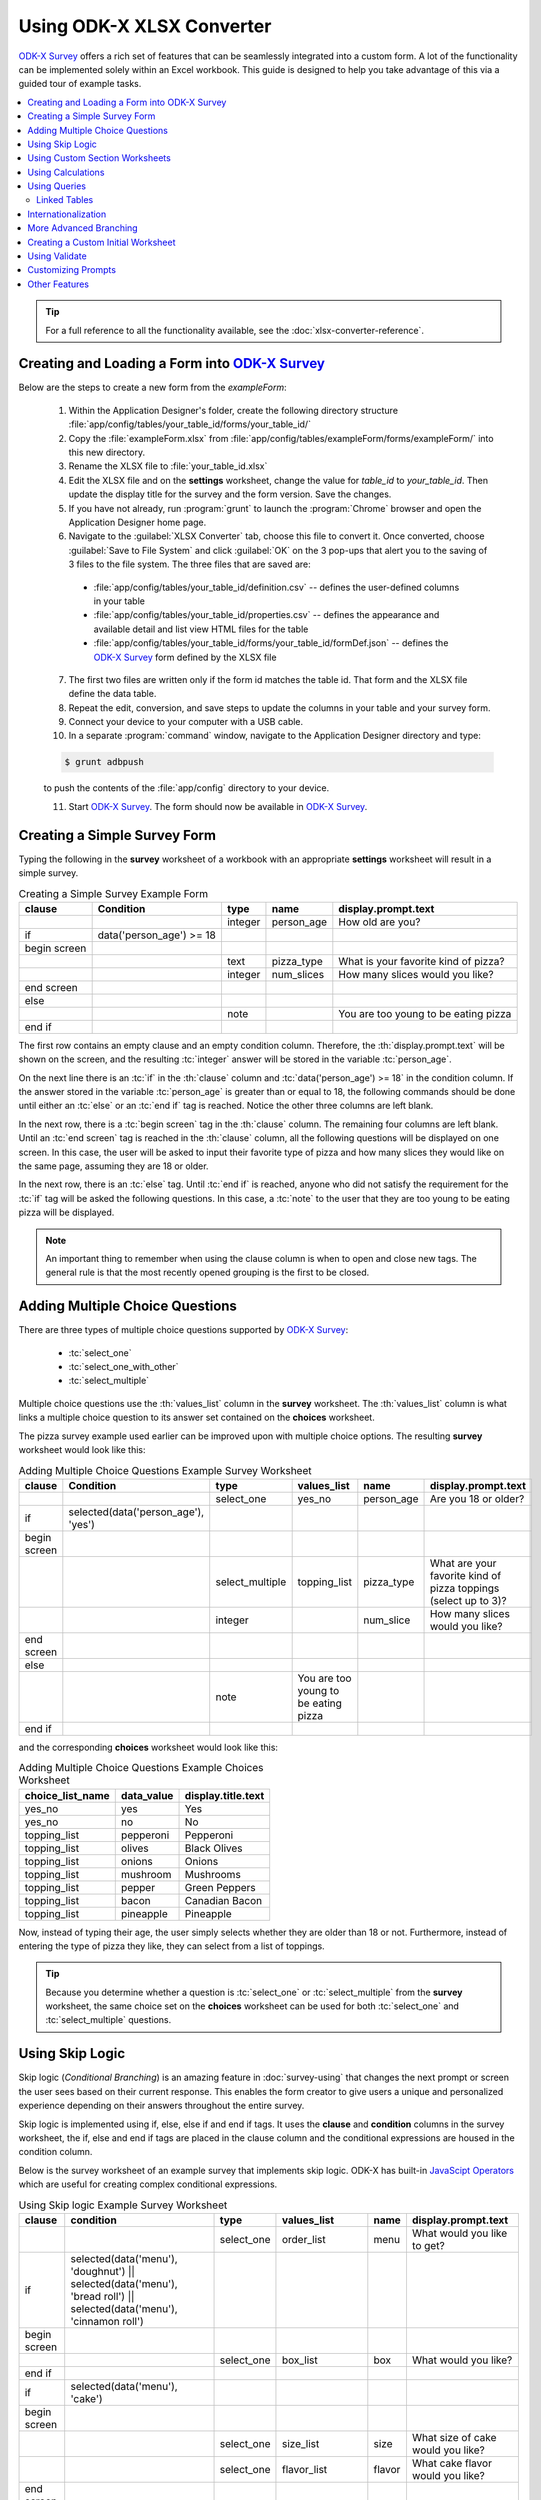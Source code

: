 .. spelling:word-list::
  getHashString
  getCurrentInstanceId
  tienes
  Cuántos
  años
  Cuál
  es
  su
  nombre
  newRowInitialElementKeyToValueMap
  happyBirthday
  isBirthdayToday
  getTime
  daysOld
  num
  async
  isSessionVariable
  fieldName
  openRowInitialElementKeyToValueMap
  promptTypes

Using ODK-X XLSX Converter
=============================

.. _xlsx-using:

`ODK-X Survey <https://docs.odk-x.org/survey-using/>`_ offers a rich set of features that can be seamlessly integrated into a custom form. A lot of the functionality can be implemented solely within an Excel workbook. This guide is designed to help you take advantage of this via a guided tour of example tasks.

.. contents:: :local:
   :backlinks: none

.. tip::

  For a full reference to all the functionality available, see the :doc:`xlsx-converter-reference`.

.. _xlsx-using-create-load-survey:

Creating and Loading a Form into `ODK-X Survey <https://docs.odk-x.org/survey-using/>`_
---------------------------------------------------------------------------------------

Below are the steps to create a new form from the *exampleForm*:

  1. Within the Application Designer's folder, create the following directory structure :file:`app/config/tables/your_table_id/forms/your_table_id/`
  2. Copy the :file:`exampleForm.xlsx` from :file:`app/config/tables/exampleForm/forms/exampleForm/` into this new directory.
  3. Rename the XLSX file to :file:`your_table_id.xlsx`
  4. Edit the XLSX file and on the **settings** worksheet, change the value for *table_id* to *your_table_id*. Then update the display title for the survey and the form version. Save the changes.
  5. If you have not already, run :program:`grunt` to launch the :program:`Chrome` browser and open the Application Designer home page.
  6. Navigate to the :guilabel:`XLSX Converter` tab, choose this file to convert it. Once converted, choose :guilabel:`Save to File System` and click :guilabel:`OK` on the 3 pop-ups that alert you to the saving of 3 files to the file system. The three files that are saved are:

    - :file:`app/config/tables/your_table_id/definition.csv` -- defines the user-defined columns in your table
    - :file:`app/config/tables/your_table_id/properties.csv` -- defines the appearance and available detail and list view HTML files for the table
    - :file:`app/config/tables/your_table_id/forms/your_table_id/formDef.json` -- defines the `ODK-X Survey <https://docs.odk-x.org/survey-using/>`_ form defined by the XLSX file

  7. The first two files are written only if the form id matches the table id. That form and the XLSX file define the data table.
  8. Repeat the edit, conversion, and save steps to update the columns in your table and your survey form.
  9. Connect your device to your computer with a USB cable.
  10. In a separate :program:`command` window, navigate to the Application Designer directory and type:

  .. code-block:: console

    $ grunt adbpush

  to push the contents of the :file:`app/config` directory to your device.

  11. Start `ODK-X Survey <https://docs.odk-x.org/survey-using/>`_. The form should now be available in `ODK-X Survey <https://docs.odk-x.org/survey-using/>`_.

.. _xlsx-using-create-simple-survey:

Creating a Simple Survey Form
-----------------------------------

Typing the following in the **survey** worksheet of a workbook with an appropriate **settings** worksheet will result in a simple survey.

.. csv-table:: Creating a Simple Survey Example Form
  :header: "clause", "Condition", "type", "name", "display.prompt.text"
  :name: creating-a-simple-survey-example-form

  ,,"integer", "person_age", "How old are you?"
  "if ", "data('person_age') >= 18",
  "begin screen",
  ,,"text", "pizza_type", "What is your favorite kind of pizza?"
  ,,"integer", "num_slices", "How many slices would you like?"
  "end screen",
  "else",
  ,,"note",, "You are too young to be eating pizza"
  "end if",

The first row contains an empty clause and an empty condition column. Therefore, the :th:`display.prompt.text` will be shown on the screen, and the resulting :tc:`integer` answer will be stored in the variable :tc:`person_age`.

On the next line there is an :tc:`if` in the :th:`clause` column and :tc:`data('person_age') >= 18` in the condition column. If the answer stored in the variable :tc:`person_age` is greater than or equal to 18, the following commands should be done until either an :tc:`else` or an :tc:`end if` tag is reached. Notice the other three columns are left blank.

In the next row, there is a :tc:`begin screen` tag in the :th:`clause` column. The remaining four columns are left blank. Until an :tc:`end screen` tag is reached in the :th:`clause` column, all the following questions will be displayed on one screen. In this case, the user will be asked to input their favorite type of pizza and how many slices they would like on the same page, assuming they are 18 or older.

In the next row, there is an :tc:`else` tag. Until :tc:`end if` is reached, anyone who did not satisfy the requirement for the :tc:`if` tag will be asked the following questions. In this case, a :tc:`note` to the user that they are too young to be eating pizza will be displayed.

.. note::
  An important thing to remember when using the clause column is when to open and close new tags. The general rule is that the most recently opened grouping is the first to be closed.

.. _xlsx-using-multi-choice:

Adding Multiple Choice Questions
-------------------------------------

There are three types of multiple choice questions supported by `ODK-X Survey <https://docs.odk-x.org/survey-using/>`_:

  - :tc:`select_one`
  - :tc:`select_one_with_other`
  - :tc:`select_multiple`

Multiple choice questions use the :th:`values_list` column in the **survey** worksheet. The :th:`values_list` column is what links a multiple choice question to its answer set contained on the **choices** worksheet.

The pizza survey example used earlier can be improved upon with multiple choice options. The resulting **survey** worksheet would look like this:

.. csv-table:: Adding Multiple Choice Questions Example Survey Worksheet
  :header: "clause", "Condition ", "type", "values_list ", "name", "display.prompt.text"
  :name: adding-multiple-choice-questions-example-survey-worksheet

  ,,"select_one", "yes_no", "person_age", "Are you 18 or older?"
  "if", "selected(data('person_age'), 'yes')",
  "begin screen",
  ,,"select_multiple", "topping_list", "pizza_type", "What are your favorite kind of pizza toppings (select up to 3)?"
  ,,"integer",, "num_slice", "How many slices would you like?"
  "end screen",
  "else",
  ,,"note", "You are too young to be eating pizza"
  "end if",

and the corresponding **choices** worksheet would look like this:

.. csv-table:: Adding Multiple Choice Questions Example Choices Worksheet
  :header: "choice_list_name", "data_value", "display.title.text"
  :name: adding-multiple-choice-questions-example-choices-worksheet

  "yes_no", "yes", "Yes"
  "yes_no", "no", "No"
  "topping_list", "pepperoni", "Pepperoni"
  "topping_list", "olives", "Black Olives"
  "topping_list", "onions", "Onions"
  "topping_list", "mushroom", "Mushrooms"
  "topping_list", "pepper", "Green Peppers"
  "topping_list", "bacon", "Canadian Bacon"
  "topping_list", "pineapple", "Pineapple"

Now, instead of typing their age, the user simply selects whether they are older than 18 or not. Furthermore, instead of entering the type of pizza they like, they can select from a list of toppings.

.. tip::

  Because you determine whether a question is :tc:`select_one` or :tc:`select_multiple` from the **survey** worksheet, the same choice set on the **choices** worksheet can be used for both :tc:`select_one` and :tc:`select_multiple` questions.

.. _xlsx-using-skip-logic:

Using Skip Logic
-------------------------------------

Skip logic (*Conditional Branching*) is an amazing feature in :doc:`survey-using` that changes the next prompt or screen the user sees based on their current response. This enables the form creator to give users a unique and personalized experience depending on their answers throughout the entire survey.

Skip logic is implemented using if, else, else if and end if tags. It uses the **clause** and **condition** columns in the survey worksheet, the if, else and end if tags are placed in the clause column and the conditional expressions are housed in the condition column.

Below is the survey worksheet of an example survey that implements skip logic. ODK-X has built-in `JavaScipt Operators <https://docs.odk-x.org/xlsx-converter-reference/#javascript-operators>`_ which are useful for creating complex conditional expressions.

.. csv-table:: Using Skip logic Example Survey Worksheet
  :header: "clause", "condition", "type", "values_list ", "name", "display.prompt.text"
  :name: using-skip-logic-example-survey-worksheet

  ,,"select_one", "order_list", "menu", "What would you like to get?"
  "if", "selected(data('menu'), 'doughnut') || selected(data('menu'), 'bread roll') || selected(data('menu'), 'cinnamon roll')",
  "begin screen",
  ,,"select_one", "box_list", "box", "What would you like?"
  "end if",
  "if", "selected(data('menu'), 'cake')",
  "begin screen",
  ,,"select_one", "size_list", "size", "What size of cake would you like?"
  ,,"select_one", "flavor_list", "flavor", "What cake flavor would you like?"
  "end screen",
  "end if",
  "if", "selected(data('menu'), 'cupcake')",
  "begin screen",
  ,,"select_one", "box_list", "box", "What would you like?"
  ,,"select_one", "flavor_list", "flavor", "What cake flavor would you like?"
  "end screen",
  "end if",
  ,,"note", "<h3>Order Summary for <u>{{data.name}}</u></h3>"

In the example worksheet above, the respondent can pick through a number of pastries available and select one option. The next set of questions that follow are fully dependent on the choice the user makes. For example, if the user picked Cakes; they are asked for a flavor and size they would like whereas if the user picked Doughnuts; they are asked what size of box they would like.

.. note::
  An important thing to remember when using the clause column is the opening **if** tag and the closing **end if** tags. The general rule is that all **if** tags must have a corresponding closing **end if** tag.

.. note::
  Do know that if you are using required along with skip logic, it is important that both the required and if conditionals align.

  The **required** column takes a conditional expression. If the condition resolves to true, the user will not be able to navigate to the next survey screen until the prompt is answered. If the prompt is left blank, its default value is false.

.. _xlsx-using-custom-section:

Using Custom Section Worksheets
---------------------------------------

Custom section worksheets can be added to a workbook to make the control flow of a survey more readable. We could move all the previous questions about pizza to a new worksheet and name it **Pizza**. Our **survey** worksheet would then look like this:

.. csv-table:: Custom Section Worksheets Example
  :header: "clause", "condition ", "type", "values_list ", "name", "display.prompt.text"
  :name: custom-section-worksheets-example

  "do", "section Pizza",

.. tip::
  When splitting a survey into different sections, it is wise to put a :tc:`note` before each section call with :th:`display.prompt.text` set to read *Section <name_of_section>*. This is because a :tc:`do` :tc:`section <name_of_section>` call is transparent to the user. Unless the form designer explicitly adds a :tc:`note`, the user will not realize that they entered a section.

  Also, after leaving a section, if the user swipes back, the survey will go to the row before the :tc:`do` :tc:`section` call. If the user then swipes forward at this point, the survey will go to the beginning of the section they just completed. It is often beneficial to the user to put a :tc:`note` before entering a section and before leaving a section.

.. _xlsx-using-calculations:

Using Calculations
---------------------

The **calculates** worksheet is an optional worksheet. It consists of two columns:

  - :th:`calculation_name`: Each row of the **calculates** page represents a function that can be used elsewhere in the workbook by referencing the individual :th:`calculation_name`.
  - :th:`calculation`: The calculation to be performed.

.. note::

  The :th:`calculation` column can store any valid JavaScript expression.

.. tip::

  There are also some built in functions for `ODK-X Survey <https://docs.odk-x.org/survey-using/>`_ that can be used anywhere in the workbook. See the :ref:`Forumla Functions <xlsx-ref-formula>` for more details.

In general, calculations are referenced in the :th:`condition` column of **survey** worksheets. For example, suppose that on the **survey** page under the variable name *birthday* the user entered their birthday for a question of type :tc:`date`. The **calculates** worksheet might look like this:

.. csv-table:: Calculates Worksheet Example
  :header: "calculation_name", "calculation"
  :name: calculates-worksheet-example

  "daysOld", "(now().getTime()-new Date(data('birthday')).getTime())/1000/60/60/24"
  "isBirthdayToday", "calculates.daysOld()%365 == (now().getTime()/1000/60/60/24)%365"

and one of the **survey** worksheets may look like this:

.. csv-table:: Calculation Survey Worksheet Example
  :header: "clause", "condition", "type", "name", "display.prompt.text"
  :name: calculation-survey-worksheet-example

  "if", "calculates.isBirthdayToday()",
  ,,"note", "happyBirthday", "Happy Birthday!"
  "end if",

Notice that the <:th:`calculation_name`>s do not contain parentheses () at the end of them. However, when referencing them it is always in the format of :command:`calculates.<calculation_name>()`.

.. tip::

  Variable names have scope for the entire workbook.


The **calculates** worksheet is handy because it adds readability to a workbook. Instead of having long, complicated JavaScript calculations in the **survey** worksheets, they can be consolidated in one, easy to reference location that allows for reusability. Also notice the consistent use of camelCase for variable naming across the different worksheets.

.. _xlsx-using-queries:

Using Queries
---------------------------------

The **queries** worksheet is an optional worksheet.

For queries that get their data from external sources, the following columns should be used:

  - :th:`query_name`
  - :th:`query_type`
  - :th:`uri`
  - :th:`callback`

For :tc:`linked_table` queries, these columns should be used:

  - :th:`query_name`
  - :th:`query_type`
  - :th:`linked_table_id`
  - :th:`linked_form_id`
  - :th:`selection`
  - :th:`selectionArgs`
  - :th:`orderBy`
  - :th:`auxillaryHash`

Each row of the queries page represents a choice set that can be used by :tc:`select` prompt types in the workbook. In general, :th:`query_name` is referenced in the :th:`values_list` column of **survey** worksheets. For example, suppose that on the **survey** page under the variable name :tc:`region` the user is asked to select the region they are from. Then the user is asked to select which country they are from. The choices for the list of countries can be filtered based on the region the user selected. The **queries** worksheet might look like this:

.. list-table:: Queries Worksheet Example
  :header-rows: 1
  :name: queries-worksheet-example

  * - query_name
    - query_type
    - uri
    - callback
  * - regions_csv
    - csv
    - "regions.csv"
    - | _.chain(context).pluck('region').uniq().map(function(region){
      |   return {data_value:region, display:{title: {text: region} } };
      | }).value()
  * - countries.csv
    - csv
    - "regions.csv"
    - | _.map(context, function(place){place.data_value = place.country;
      |   place.display = {title: {text:place.country} };
      |   return place;
      | })

The data for the queries is coming from the :file:`regions.csv` file that is located in the same directory as the :file:`formDef.json` and specified in the :th:`uri` column. Thus, the :th:`query_type` for both queries is :tc:`csv`. A snippet of the :file:`regions.csv` file looks like the following:

.. csv-table:: regions.csv
  :header: "region", "country"
  :name: regions-csv

  "Africa", "Algeria"
  "Africa", "Angola"
  "Africa", "Benin"

Knowing the structure of the :file:`regions.csv` helps in understanding the callback function provided in the :th:`callback` column. The callback function maps the results from the :file:`regions.csv` file to the :th:`data_value` and the :th:`display.prompt.text` fields using JavaScript. The **survey** worksheets may look like this:

.. csv-table:: Queries Survey Worksheet Example
  :header: "clause", "condition ", "type", "values_list ", "name", "display.prompt.text ", "choice_filter"
  :name: queries-survey-worksheet-example

  "begin screen",
  ,,"select_one_dropdown", "regions_csv", "region", "Please select your region:",
  ,,"select_one_dropdown", "countries_csv", "country", "Please select your country:", "choice_item.region === data('region')"
  "end screen",

The :th:`choice_filter` in this example ensures that the options for the :tc:`country` question will only be the countries from the previously selected region. Notice that :tc:`choice_item.region` specifies that any country with a corresponding region equal to the answer stored by the region question will be displayed.

The **queries** worksheet is powerful because it allows more flexibility in terms of where data for the survey can reside.

.. _xlsx-using-queries-linked-tables:

Linked Tables
~~~~~~~~~~~~~~~~

:th:`linked_table` is the other use for the **queries** worksheet. :th:`linked_table` allows you to launch a subform that can edit a different data table. For example, if a survey is dealing with information about households, the user may want to ask questions about the general household but also questions about specific users. :th:`linked_table` can be used to launch subforms that ask questions about the specific household members. The **survey** worksheet may look like this:

.. csv-table:: Linked Table Survey Worksheet Example
  :header: "clause", "condition", "type", "values_list", "name", "display.prompt.text ", "choice_filter"
  :name: linked-table-survey-worksheet-example

  ,,"text",, "house_id", "Input the unique household id:",
  ,,"integer",, "num_members", "How many people live in this house?",
  ,,"linked_table", "members",, "Add and enter information for the different household members",
  ,,"select_one", "members", "household_head", "Who is the household head?",

The **queries** worksheet would look like this:

.. list-table:: Linked Table Query Worksheet Example
  :header-rows: 1
  :name: linked-table-query-worksheet-example

  * - query_name
    - query_type
    - linked_form_id
    - linked_table_id
    - selection
    - selectionArgs
    - newRowInitialElementKeyToValueMap
  * - members
    - linked_table
    - members_info
    - house_members
    - house_id = ?
    - [ opendatakit.getCurrentInstanceId() ]
    - { house_id: opendatakit.getCurrentInstanceId() }

First the user enters a :tc:`house id` for the house and answers an arbitrary question about its residents. This information is stored in the data table for general household information (specified on the **settings** worksheet under :th:`table_id`). Then the user reaches a :tc:`linked_table` prompt that uses the :th:`values_list` members. This is connected to the members query on the **queries** worksheet. It links to a different survey called :tc:`members_info` that edits a different data table. The selection criteria is that the :tc:`house_id` in the :tc:`house_members` data table matches the :tc:`instanceID` of this current household.

Initially this list will be empty since no members have been added. The user can click on the :guilabel:`Create Instance` button to add new people for this household. The :tc:`house_id` will be set automatically for this new member via the :th:`newRowInitialElementKeyToValueMap` content, which specifies that the :tc:`house_id` field in the linked table should be initialized with the :tc:`instanceID` of the current household.

.. note::

  The selection criteria and its type (in this case, :tc:`house_id` and :tc:`text`) must be added to the model subset of the subform (members_info) in order for selection criteria to be persisted to the database and for the subform to be found by its parent form; the selection criteria cannot filter on session variables since those values are never persisted.

When the user finishes the subform, the screen will return to the same linked_table prompt. At this point, the user can continue adding more users, edit an existing member's info, or go to a different screen.

The :th:`values_list` for the :tc:`select_one` question prompt in the example above also uses the :tc:`members` query. Instead of being able to launch subforms to edit information about different members, the selection criteria is used to populate a multiple choice question. The answer to the multiple choice question is saved to the general :tc:`household` data table, not the :tc:`members` data table.

.. _xlsx-using-internationalization:

Internationalization
--------------------------

Survey offers the ability to display text in different languages. This requires usage of the **settings** worksheet to determine which language to use. However, for any language other than the default language, extra display columns need to be added. For example, if one of the non-default language options was Spanish (2-letter language code "es"), every worksheet with a :th:`display.prompt.text` column would also need a :th:`display.prompt.text.es` column. This is true for all columns that need an alternate language option.

.. csv-table:: Internationalization framework_translations Worksheet Example
  :header: "type", "name", "display.prompt.text", "display.prompt.text.es"
  :name: internationalization-framework-translations-worksheet-example

  "text", "user_name", "What is your name?", "¿Cuál es su nombre?"
  "integer", "user_age", "How old are you?", "¿Cuántos años tienes?"

The labels used in the buttons and prompts supplied by `ODK-X Survey <https://docs.odk-x.org/survey-using/>`_ are defined in the **framework_translations** sheet of the :file:`framework.xlsx` file under :file:`config/assets/framework/forms/framework.xlsx` Simply add your language code and translations to this sheet of this XLSX file and run :guilabel:`XLSXConverter` on it to enable support of your language across all of the built-in buttons and prompts within `ODK-X Survey <https://docs.odk-x.org/survey-using/>`_.

.. _xlsx-using-advanced-branching:

More Advanced Branching
----------------------------

`ODK-X Survey <https://docs.odk-x.org/survey-using/>`_ supports situations where the user needs to be in control of which survey or section of a survey they are working on. To do this, the :th:`branch_label` column is used, as well as the **choices** worksheet. It also utilizes a new question type: :tc:`user_branch`. The following example combines aforementioned surveys and allows the user to decide whether they want to fill out the survey about pizza, or the survey about birthdays.

A choice set needs to be added to the **choices** worksheet with the applicable branching options. The resulting **choices** worksheet would look like this:

.. csv-table:: Branching Choices Worksheet Example
  :header: "choice_list_name", "data_value", "display.title.text"
  :name: branching-choices-worksheet-example

  "which_form", "pizza_form", "Order pizza?"
  "which_form", "birthday_form", "Is it your birthday?"

And the **survey**  page would look like this:

.. csv-table:: Branching Survey Worksheet Example
  :header: "branch_label", "clause", "condition ", "type", "values_list ", "display.prompt.text"
  :name: branching-survey-worksheet-example

  ,,,"user_branch", "which_form", "Choose a survey to fill out"
  "pizza_form",
  ,"do section pizza",
  "birthday_form",
  ,"do section birthday",

The XLSX file would then have corresponding **section** worksheets called *pizza* and *birthday* that contain the survey examples documented earlier.

.. _xlsx-using-custom-initial:

Creating a Custom Initial Worksheet
--------------------------------------

When `ODK-X Survey <https://docs.odk-x.org/survey-using/>`_ opens, it displays a list of the different forms available on the device. After the user has selected which type of form to work on, Survey launches the initial worksheet for that particular survey. So far the initial worksheet has not been discussed and if one is not explicitly included in the XLSX file, survey uses this default initial worksheet:

.. list-table:: Custom Initial Worksheet Example
  :header-rows: 1
  :name: custom-initial-worksheet-example

  * - clause
    - Condition
    - type
    - display.prompt.text
  * - if // start
    - (opendatakit.getCurrentInstanceId() != null)
    -
    -
  * -
    -
    - opening
    - Edit form
  * - do section survey
    -
    -
    -
  * -
    -
    - finalize
    - Save form
  * - else // start
    -
    -
    -
  * -
    -
    - instances
    - Saved instances
  * - end if // start
    -
    -
    -

This checks to see if an instance of the current form has been selected :command:`(opendatakit.getCurrentInstanceId() != null)`. If it has, it opens that form. If not, it displays the instances that the user can edit. This utilizes three new types:

  - :tc:`opening`
  - :tc:`finalize`
  - :tc:`instances`

.. warning::

  When creating a custom initial worksheet, it is very important to include a finalize type. After completing a survey, it is the finalize prompt that lets the user formally finish the survey so that the results can be used.

.. _xlsx-using-validate:

Using Validate
------------------------

When users start having more control over which questions they are asked, it can lead to problems if they bypass required prompts. The validate feature allows for the form creator to require form validation in custom places. By default, the form performs a validation during the :tc:`finalize` section of the survey. However, this type of operation can be performed at multiple points throughout the survey on specific questions using the prompt type :tc:`validate` and the column :th:`validation_tags`.

The following example will collect information from a user in *section1* and *section2* and will prevent completion of *section3* if certain questions have invalid answers.

The **survey** page would look like this:

.. csv-table:: Validate Survey Worksheet Example
  :header: "branch_label", "Clause", "type", "values_list ", "display.prompt.text"
  :name: validate-survey-worksheet-example

  "welcome_screen",
  ,,"user_branch", "which_branch", "Choose the section to enter"
  ,"goto welcome_screen",
  "branch1",
  ,,"note",, "Selected Section 1"
  ,"do section section1",
  ,,"note",, "Returning from Section 1"
  ,"goto welcome_screen",
  "branch2",
  ,,"note",, "Selected Section 2"
  ,"do section section2",
  ,,"note",, "Returning from Section 2"
  ,"goto welcome_screen",
  "branch3",
  ,,"note",, "Selected Section 3"
  ,"validate user_info",
  ,"do section section3",
  ,,"note",, "Returning from Section 3"
  ,"goto welcome_screen",

The **choices** worksheet would look like this:

.. csv-table:: Validate Choices Worksheet Example
  :header: "choice_list_name", "data_value", "display.title.text"
  :name: validate-choices-worksheet-example

  "which_branch", "branch1", "Do Section 1"
  "which_branch", "branch2", "Do Section 2"
  "which_branch", "branch3", "Do Section 3"

The **section1** worksheet would look like this:

.. csv-table:: Validate Section1 Worksheet Example
  :header: "type", "name", "display.prompt.text", "required", "validation_tags"
  :name: validate-section1-worksheet-example

  "text", "user_name", "What is your name?", "TRUE", "user_info finalize"
  "integer", "user_age", "What is your age?", "TRUE", "user_info finalize"
  "note",, "Thank you for answering",

The **section2** worksheet would look like this:

.. csv-table:: Validate Section2 Worksheet Example
  :header: "type", "name", "display.prompt.text", "required", "validation_tags"
  :name: validate-section2-worksheet-example

  "text", "occupation", "What is your current occupation?", "TRUE", "user_info finalize"
  "integer", "user_age", "How long have you worked at your current job (in years)?", "TRUE", "finalize"
  "note",, "Thank you for answering",

If the user selects to do *section 3* on the welcome page, survey will jump to the :tc:`branch3` :th:`branch_label`. The first row says to validate :tc:`user_info`. Survey then checks that every question with the :th:`validation_tags` :tc:`user_info` has been answered satisfactorily. If the questions have been answered correctly, it will go on to the next line (do section *section3*). If not, it will force the user to answer the missing, tagged questions.

The use of many different :th:`validation_tags` can allow users to update information in the survey as it becomes available and to restrict questions that depend on other information. In general, the validation feature can be used to give users more control over their work while still maintaining a level of order and restriction.

.. warning::

  Like the use of :tc:`sections` and :tc:`gotos`, :tc:`validate` has no user interface. In other words, when a user runs into a :tc:`validate` call, they will have no idea unless Survey finds something wrong with the form. Whenever using :tc:`sections`, :tc:`gotos`, or :tc:`validates`, if the form designer wants the user to be aware of what is happening, a note explicitly informing the user must be added.

.. _xlsx-using-custom-prompts:

Customizing Prompts
--------------------------

There are 3 ways to customize prompts:

  - Add additional columns to your XLSX Converter form definitions like :th:`inputAttributes` to tweak existing prompts.
  - If that's too limiting, you can make a custom HTML template by setting the :th:`templatePath` column. Templates can include :code:`<script>` and :code:`<style>` tags. `ODK-X Survey <https://docs.odk-x.org/survey-using/>`_ uses :program:`handlebars` templates. :program:`Handlebars` has a few built-in helpers for creating conditional templates and templates with repeated components: see `their documentation <https://handlebarsjs.com/guide/partials.html>`_.
  - Finally, if you need to parse data from a special type of input or retain some kind of state while your widget is active, you will need to delve into the `ODK-X Survey <https://docs.odk-x.org/survey-using/>`_ JavaScript. By providing a :file:`customPromptTypes.js` file in your form directory, you can define :program:`Backbone` views that extend the base prompts.

Our HTML page rendering uses a custom database object coupled with :program:`Backbone` views to define the event handling, validation, data model interactions, and construction of the rendering context object that is passed to :program:`Handlebars`. The :program:`Handlebars` templates make use of :program:`Bootstrap` framework for UI components.

A custom prompt type available in the Application Designer repository is :th:`async_assign`. With :th:`async_assign`, a user is able to assign a value to a prompt using data collected from a different Survey form with a different underlying database table. As the name implies, the value is assigned to the prompt asynchronously.

.. tip::
  :th:`async_assign` must be used on a screen previous to where the prompt value will be needed.

Thus, a user should not use :th:`async_assign` to assign a value to a prompt and then attempt to use the prompt within that same screen as the value may not have been assigned yet. Once the value is assigned to the prompt, it can be used in subsequent screens.

The reason for not being able to use the value of a prompt from an :th:`async_assign` within the same screen has to do with the design of Survey. Every instance of a Survey form that a user fills out creates a row in a database table. Although the database interactions in Survey are asynchronous, you are able to see your data changes on the screen immediately because the data for the row is cached in a model data structure. When :th:`async_assign` is used, the :file:`formDef.json` file for the other form is read to create a model.
After that, the database table used to store the instances for the other form is queried to return the value(s) that are relevant for the assignment. These value(s) can then be manipulated for the assignment.

.. list-table:: async_assign Types Table
  :header-rows: 1
  :name: async-assign-types-table

  * - Name
    - Return Type
    - Description
  * - async_assign_max
    - number
    - | Returns the maximum value out of all form instances
      | that meet a query criteria.
  * - async_assign_min
    - number
    - | Returns the minimum value out of all form instances
      | that meet a query criteria.
  * - async_assign_avg
    - number
    - | Returns the average of all form instances
      | that meet a query criteria.
  * - async_assign_sum
    - number
    - | Returns the sum of all form instances
      | that meet a query criteria.
  * - async_assign_total
    - number
    - | Returns the total of all form instances
      | that meet a query criteria.
  * - async_assign_count
    - number
    - | Returns the number of values from all form instances
      | that meet a query criteria.
  * - async_assign_single_string
    - string
    - | Returns the first string from a form instance
      | that meets the query criteria.

There are 2 forms that use :th:`async_assign` in the Application Designer repository – the `agriculture.xlsx <https://github.com/odk-x/app-designer/blob/master/app/config/tables/agriculture/forms/agriculture/agriculture.xlsx>`_ and the `visit.xlsx <https://github.com/odk-x/app-designer/blob/master/app/config/tables/visit/forms/visit/visit.xlsx>`_ forms. In this particular example, we will look at the usage of the :th:`async_assign_single_string` in the `visit.xlsx <https://github.com/odk-x/app-designer/blob/master/app/config/tables/visit/forms/visit/visit.xlsx>`_  form. Only the relevant portions for the example are shown.

.. csv-table:: async_assign_single_string visit survey Worksheet Excerpt
  :header: "clause", "condition", "type", "name", "values_list", "calculation", "display.prompt.text"
  :name: async-assign-single-string-visit-survey-worksheet-excerpt

  "begin screen"
  ,, "async_assign_single_string", "plant_type_query_text", "plant_type_query",,
  "end screen"
  ,, "assign", "plant_type", "data('plant_type_query_text')",,

From the example, we can see that :tc:`plant_type_query_text` is assigned the value provided by :tc:`plant_type_query`. The value of :tc:`plant_type_query_text` is then used on the next screen to assign a value to :tc:`plant_type`. The **model** worksheet for the `visit.xlsx <https://github.com/odk-x/app-designer/blob/master/app/config/tables/visit/forms/visit/visit.xlsx>`_ form shows that :tc:`plant_type_query_text` is of type :tc:`string`. The relevant portion of the **model** worksheet is provided.

.. csv-table:: visit model Worksheet Excerpt
  :header: "name", "type", "isSessionVariable"
  :name: visit-model-worksheet-excerpt

  "plant_type_query_text","string", "TRUE"

The **queries** worksheet shows that the :tc:`plant_type_query` will assign the value of the :th:`fieldName` :tc:`planting` from the *plot* instance with the same :tc:`plot_id` as this *visit* instance to the :tc:`plant_type_query_text` prompt. See the relevant portion of the **queries** worksheet below.

.. csv-table:: visit queries Worksheet Excerpt
  :header: "query_name", "query_type", "linked_form_id", "linked_table_id", "selection", "selectionArgs", "fieldName", "newRowInitialElementKeyToValueMap", "openRowInitialElementKeyToValueMap"
  :name: visit-queries-worksheet-excerpt

  "plant_type_query", "linked_table", "plot", "plot", "_id = ?", "[data('plot_id')]", planting, "'{ plot_id : data('plot_id') }", "{}"


How to use :th:`async_assign`:
  1. Within *your_form* directory, include the `customPromptTypes.js <https://github.com/odk-x/app-designer/blob/master/app/config/tables/visit/forms/visit/customPromptTypes.js>`_ file. If *your_form* was named :file:`test`, your directory would be :file:`app/config/test/forms/test`.
  2. Create a folder named :file:`templates` in your :file:`app/config/your_form/forms/your_form` directory. Copy the `async_assign.handlebars <https://github.com/odk-x/app-designer/blob/master/app/config/tables/visit/forms/visit/templates/async_assign.handlebars>`_ file into this directory. In keeping with the example, this file would be :file:`app/config/test/forms/test/templates/async_assign.handlebars`.
  3. Update :file:`customPromptTypes.js` to include the path to your :file:`async_assign.handlebars` template. In keeping with the example, line 13 of :file:`customPromptTypes.js` should read :code:`templatePath: '../config/test/forms/test/templates/async_assign.handlebars',`.
  4. In your XLSX file, create a worksheet called **prompt_types**. Copy and paste the following into this worksheet:


  .. csv-table:: promptTypes Survey Worksheet
    :header: "prompt_type_name", "type"
    :name: prompt-types-survey-worksheet

    "async_assign_max","number"
    "async_assign_min","number"
    "async_assign_avg","number"
    "async_assign_sum","number"
    "async_assign_total","number"
    "async_assign_count","number"
    "async_assign_single_string","string"


  5. Now you can use the :th:`async_assign` prompt types in your form.

The :th:`async_assign` prompt types can be customized further if you are familiar with :program:`JavaScript`.

.. _xlsx-using-other-features:

Other Features
-----------------------

Different surveys and forms can also be entered using the :th:`external_link` type, the :th:`url` column, and the :th:`url.cell_type` column. To access a separate survey stored elsewhere, a local url can be specified in the format: :code:`'?' + opendatakit.getHashString('<relative path to survey>', null)`. Converting the example above to this format would leave the **choices** worksheet looking the same. However, the **survey** worksheet would look as follows:

.. list-table:: External Link Survey Worksheet Example
  :header-rows: 1
  :name: external-link-survey-worksheet-example

  * - branch_label
    - clause
    - condition
    - type
    - values_list
    - display.prompt.text
    - url
    - url.cell_type
  * -
    -
    -
    - user_branch
    - which_form
    - Choose a survey to fill out
    -
    -
  * - pizza_form
    -
    -
    -
    -
    -
    -
    -
  * -
    -
    -
    - external_link
    -
    - Open Form
    - '?' + opendatakit.getHashString('../config/tables/pizza/forms/pizza/', null)
    - formula
  * -
    - exit section
    -
    -
    -
    -
    -
    -
  * - birthday_form
    -
    -
    -
    -
    -
    -
    -
  * -
    -
    -
    - external_link
    -
    - Open Form
    - '?' + opendatakit.getHashString('../config/tables/birthdays/forms/birthday/', null)
    - formula
  * -
    - exit section
    -
    -
    -
    -
    -
    -
